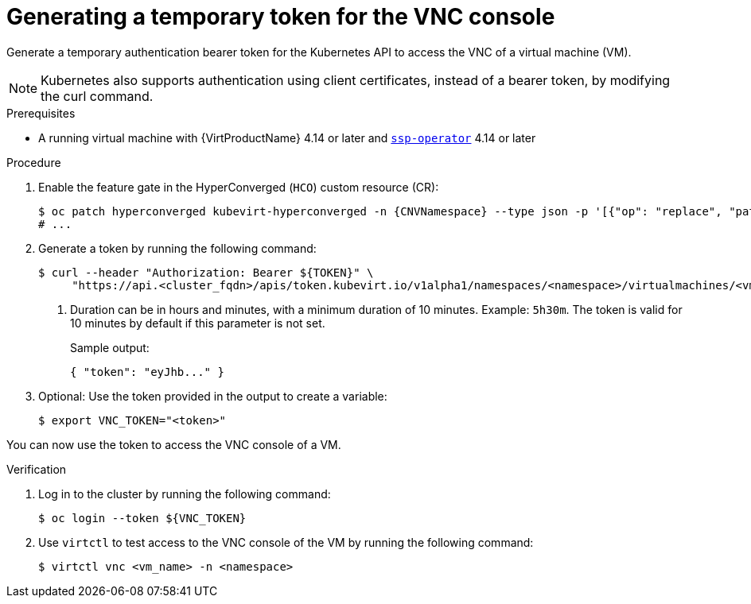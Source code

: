 // Module included in the following assemblies:
//
// * virt/virtual_machines/virt-accessing-vm-consoles.adoc

:_mod-docs-content-type: PROCEDURE
[id="virt-temporary-token-VNC_{context}"]
= Generating a temporary token for the VNC console

Generate a temporary authentication bearer token for the Kubernetes API to access the VNC of a virtual machine (VM).

[NOTE]
====
Kubernetes also supports authentication using client certificates, instead of a bearer token, by modifying the curl command.
====

.Prerequisites

* A running virtual machine with {VirtProductName} 4.14 or later and xref:../../virt/about-virt/virt-architecture#virt-about-ssp-operator_virt-architecture[`ssp-operator`] 4.14 or later

.Procedure

. Enable the feature gate in the HyperConverged (`HCO`) custom resource (CR):
+
[source,terminal,subs="attributes+"]
----
$ oc patch hyperconverged kubevirt-hyperconverged -n {CNVNamespace} --type json -p '[{"op": "replace", "path": "/spec/featureGates/deployVmConsoleProxy", "value": true}]'
# ...
----

. Generate a token by running the following command:
+
[source,terminal]
----
$ curl --header "Authorization: Bearer ${TOKEN}" \
     "https://api.<cluster_fqdn>/apis/token.kubevirt.io/v1alpha1/namespaces/<namespace>/virtualmachines/<vm_name>/vnc?duration=<duration>" <1>
----
<1> Duration can be in hours and minutes, with a minimum duration of 10 minutes. Example: `5h30m`. The token is valid for 10 minutes by default if this parameter is not set.
+
Sample output:
+
[source,terminal]
----
{ "token": "eyJhb..." }
----

. Optional: Use the token provided in the output to create a variable:
+
[source,terminal]
----
$ export VNC_TOKEN="<token>"
----

You can now use the token to access the VNC console of a VM.

.Verification

.  Log in to the cluster by running the following command:
+
[source,terminal]
----
$ oc login --token ${VNC_TOKEN}
----

.  Use `virtctl` to test access to the VNC console of the VM by running the following command:
+
[source,terminal]
----
$ virtctl vnc <vm_name> -n <namespace>
----
